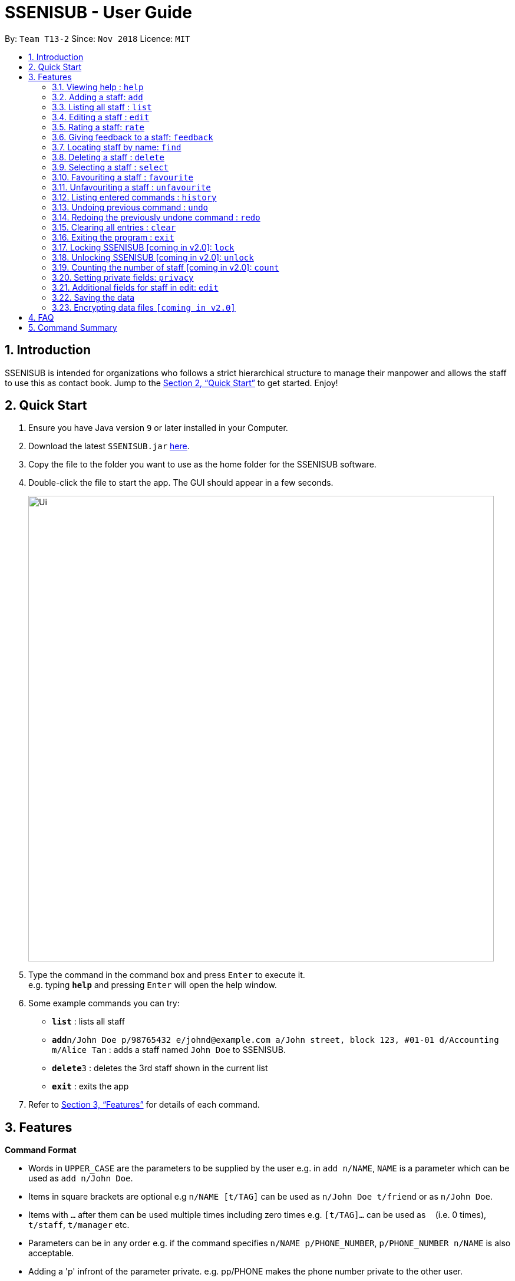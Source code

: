 = SSENISUB - User Guide
:site-section: UserGuide
:toc:
:toc-title:
:toc-placement: preamble
:sectnums:
:imagesDir: images
:stylesDir: stylesheets
:xrefstyle: full
:experimental:
ifdef::env-github[]
:tip-caption: :bulb:
:note-caption: :information_source:
endif::[]
:repoURL: https://github.com/CS2103-AY1819S1-T13-2/main

By: `Team T13-2`      Since: `Nov 2018`      Licence: `MIT`

== Introduction

SSENISUB is intended for organizations who follows a strict hierarchical structure to manage their manpower and
allows the staff to use this as contact book. Jump to the <<Quick Start>> to get started. Enjoy!

== Quick Start

.  Ensure you have Java version `9` or later installed in your Computer.
.  Download the latest `SSENISUB.jar` link:{repoURL}/releases[here].
.  Copy the file to the folder you want to use as the home folder for the SSENISUB software.
.  Double-click the file to start the app. The GUI should appear in a few seconds.
+
image::Ui.png[width="790"]
+
.  Type the command in the command box and press kbd:[Enter] to execute it. +
e.g. typing *`help`* and pressing kbd:[Enter] will open the help window.
.  Some example commands you can try:

* *`list`* : lists all staff
* **`add`**`n/John Doe p/98765432 e/johnd@example.com a/John street, block 123, #01-01 d/Accounting m/Alice Tan` :
adds a staff named `John Doe` to SSENISUB.
* **`delete`**`3` : deletes the 3rd staff shown in the current list
* *`exit`* : exits the app

.  Refer to <<Features>> for details of each command.

[[Features]]
== Features

====
*Command Format*

* Words in `UPPER_CASE` are the parameters to be supplied by the user e.g. in `add n/NAME`, `NAME` is a parameter which can be used as `add n/John Doe`.
* Items in square brackets are optional e.g `n/NAME [t/TAG]` can be used as `n/John Doe t/friend` or as `n/John Doe`.
* Items with `…`​ after them can be used multiple times including zero times e.g. `[t/TAG]...` can be used as
`{nbsp}` (i.e. 0 times), `t/staff`, `t/manager` etc.
* Parameters can be in any order e.g. if the command specifies `n/NAME p/PHONE_NUMBER`, `p/PHONE_NUMBER n/NAME` is also acceptable.
* Adding a 'p' infront of the parameter private. e.g. pp/PHONE makes the phone number private to the other user.
* Only `PHONE`, `EMAIL` and `ADDRESS` fields can be initialized as private.
====

=== Viewing help : `help`

Format: `help`

=== Adding a staff: `add`

Adds a staff to the SSENISUB +
Format: `add n/NAME [p]p/PHONE_NUMBER [p]e/EMAIL [p]a/ADDRESS d/DEPARTMENT m/MANAGER [t/TAG]...`

[TIP]
A staff can have any number of tags (including 0)

Examples:

* `add n/John Doe p/98765432 e/johnd@example.com a/John street, block 123, #01-01 d/Accounting m/Marcus Lim t/staff`
* `add n/Betsy Crowe t/friend e/betsycrowe@example.com a/Newgate Prison p/81729817 d/Marketing m/Edmund Tan t/staff`

=== Listing all staff : `list`

Shows a list of all staff in SSENISUB. +
Format: `list`

=== Editing a staff : `edit`

Edits an existing staff in SSENISUB. +
Format: `edit INDEX [n/NAME] [p/PHONE] [e/EMAIL] [a/ADDRESS] [s/SALARY] [oth/OTHOUR] [otr/OTRATE] [de/DEDUCTIBLES] [d/DEPARTMENT] [m/MANAGER] [t/TAG]...`

****
* Edits the staff at the specified `INDEX`. The index refers to the index number shown in the displayed staff list. The index *must be a positive integer* 1, 2, 3, ...
* At least one of the optional fields must be provided.
* Existing values will be updated to the input values.
* When editing tags, the existing tags of the staff will be removed i.e adding of tags is not cumulative.
* You can remove all the staff's tags by typing `t/` without specifying any tags after it.
****

Examples:

* `edit 1 p/91234567 e/johndoe@example.com s/1000` +
Edits the phone number, email address, salary of the 1st staff to be `91234567`, `johndoe@example.com` and `1000`
respectively.
* `edit 2 n/Betsy Crower t/` +
Edits the name of the 2nd staff to be `Betsy Crower` and clears all existing tags.

=== Rating a staff: `rate`

Rates an existing staff in SSENISUB +
Format: `rate INDEX r/8`

****
* Rates the staff at the specified `INDEX`. The index refers to the index number shown in the displayed staff list. The index *must be a positive integer* 1, 2, 3, ...
* The rating field must be provided.
* Ratings can only be from 1 - 10.
* Existing values will be updated to the input values if they are different.
****

Examples:

* `rate 3 r/8` +
Rate the 3rd staff of a rating 8.

=== Giving feedback to a staff: `feedback`

Provides feeback for an existing staff in SSENISUB +
Format: `feedback INDEX fb/You are great!`

****
* Rates the staff at the specified `INDEX`. The index refers to the index number shown in the displayed staff list. The index *must be a positive integer* 1, 2, 3, ...
* The feedback field must be provided.
* Profanities are not allowed.
****

Examples:

* `feedback 1 fb/You are great!` +
Gives the 1st staff a feedback of "You are great!".

=== Locating staff by name: `find`

Finds staff whose names contain any of the given keywords. +
Format: `find KEYWORD [MORE_KEYWORDS]`

****
* The search is case insensitive. e.g `hans` will match `Hans`
* The order of the keywords does not matter. e.g. `Hans Bo` will match `Bo Hans`
* Only the name is searched.
* Only full words will be matched e.g. `Han` will not match `Hans`
* Staff matching at least one keyword will be returned (i.e. `OR` search). e.g. `Hans Bo` will return `Hans Gruber`, `Bo Yang`
****

Examples:

* `find John` +
Returns `john` and `John Doe`
* `find Betsy Tim John` +
Returns any staff having names `Betsy`, `Tim`, or `John`

=== Deleting a staff : `delete`

Deletes the specified staff from SSENISUB. +
Format: `delete INDEX`

****
* Deletes the staff at the specified `INDEX`.
* The index refers to the index number shown in the displayed staff list.
* The index *must be a positive integer* 1, 2, 3, ...
****

Examples:

* `list` +
`delete 2` +
Deletes the 2nd staff in SSENISUB.
* `find Betsy` +
`delete 1` +
Deletes the 1st staff in the results of the `find` command.

=== Selecting a staff : `select`

Selects the staff identified by the index number used in the displayed staff list. +
Format: `select INDEX`

****
* Selects the staff and loads the Google search page the staff at the specified `INDEX`.
* The index refers to the index number shown in the displayed staff list.
* The index *must be a positive integer* `1, 2, 3, ...`
****

Examples:

* `list` +
`select 2` +
Selects the 2nd staff in SSENISUB.
* `find Betsy` +
`select 1` +
Selects the 1st staff in the results of the `find` command.

=== Favouriting a staff : `favourite`

Favourites the specified staff and moves it up to the top of the list. +
Format: `favourite INDEX` or `fav INDEX`

****
* Favourites the staff at the specified `INDEX`.
* The index refers to the index number shown in the displayed staff list.
* The index *must be a positive integer* `1, 2, 3, ...`
* Staff at the specified `INDEX` needs to not be on the favourite list
****

Examples:

* `list` +
`favourite 2` +
Favourites the 2nd staff in SSENISUB.
* `find Betsy` +
`fav 1` +
Favourites the 1st staff in the results of the `find` command.

=== Unfavouriting a staff : `unfavourite`

Favourites the specified staff and moves it up to the top of the list. +
Format: `unfavourite INDEX` or `unfav INDEX`

****
* Removes the staff at the specified `INDEX` from favourite list.
* The index refers to the index number shown in the displayed staff list.
* The index *must be a positive integer* `1, 2, 3, ...`
* Staff at the specified `INDEX` needs to be on the favourite list
****

Examples:

* `list` +
`unfavourite 2` +
Removes the 2nd staff from favourite list.
* `find Betsy` +
`unfav 1` +
Removes the 1st staff in the results of the `find` command from favourite list.

=== Listing entered commands : `history`

Lists all the commands that you have entered in reverse chronological order. +
Format: `history`

[NOTE]
====
Pressing the kbd:[&uarr;] and kbd:[&darr;] arrows will display the previous and next input respectively in the command box.
====

// tag::undoredo[]
=== Undoing previous command : `undo`

Restores SSENISUB to the state before the previous _undoable_ command was executed. +
Format: `undo`

[NOTE]
====
Undoable commands: those commands that modify SSENISUB's content (`add`, `delete`, `edit` and `clear`).
====

Examples:

* `delete 1` +
`list` +
`undo` (reverses the `delete 1` command) +

* `select 1` +
`list` +
`undo` +
The `undo` command fails as there are no undoable commands executed previously.

* `delete 1` +
`clear` +
`undo` (reverses the `clear` command) +
`undo` (reverses the `delete 1` command) +

=== Redoing the previously undone command : `redo`

Reverses the most recent `undo` command. +
Format: `redo`

Examples:

* `delete 1` +
`undo` (reverses the `delete 1` command) +
`redo` (reapplies the `delete 1` command) +

* `delete 1` +
`redo` +
The `redo` command fails as there are no `undo` commands executed previously.

* `delete 1` +
`clear` +
`undo` (reverses the `clear` command) +
`undo` (reverses the `delete 1` command) +
`redo` (reapplies the `delete 1` command) +
`redo` (reapplies the `clear` command) +
// end::undoredo[]

=== Clearing all entries : `clear`

Clears all entries from SSENISUB. +
Format: `clear`

=== Exiting the program : `exit`

Exits the program. +
Format: `exit`

=== Locking SSENISUB [coming in v2.0]: `lock`

Locks the SSENISUB with a specified password. +
Format: `lock PASSWORD`

=== Unlocking SSENISUB [coming in v2.0]: `unlock`

Unlocks the SSENISUB with a specified password. +
Format: `unlock PASSWORD`

=== Counting the number of staff [coming in v2.0]: `count`

Count the number of staff in specific department in SSENISUB +
Format: `count d/DEPARTMENT`

Examples:

* `count d/accounting` +

=== Setting private fields: `privacy`

Sets the mentioned field into a private field(will not display on the panel). +
Format: `privacy INDEX [p/ y or n] [e/ y or n] [a/ y or n]`

****
* Modifies the privacy of the information of the staff at the specified `INDEX`.
* The index refers to the index number shown in the displayed staff list.
* The index *must be a positive integer* 1, 2, 3, ...
* Only Phone, Email and Address can be set to private.
* 'y' means setting to private and 'n' means setting to public.
****

Examples:

* `privacy 1 p/y a/n` +
Sets the `Phone` number and `Address` of the 1st staff  in SSENISUB to private +
and public respectively.

=== Additional fields for staff in edit: `edit`
Staff now has 4 additional fields namely salary, overtime hours (ot hours), overtime rate (ot rate) and pay deductibles.
Format: edit INDEX [s/SALARY] [oth/OTHOURS] [otr/OTRATE] [de/DEDUCTIBLES]

****
* Allows the user to edit salary, ot hours, ot rate and pay deductibles.
* The index reers to the index number shown in the displayed staff list.
* The index *must be a positive integer* 1, 2, 3, ...
* When the user clicks on a user, *net salary* is being displayed instead of gross salary
****

Examples:

* `edit 1 s/4000 oth/20 otr/15 de/640` +
Edits the staff to have a salary of 4000, overtime hours of 20, overtime rate of 15
and pay deductibles of 640. Net salary of the user displayed would be 3660 in this case.

=== Saving the data

SSENISUB data are saved in the hard disk automatically after any command that changes the data. +
There is no need to save manually.

// tag::dataencryption[]
=== Encrypting data files `[coming in v2.0]`

_{explain how the user can enable/disable data encryption}_
// end::dataencryption[]

== FAQ

*Q*: How do I transfer my data to another Computer? +
*A*: Install the app in the other computer and overwrite the empty data file it creates with the file that contains the data of your previous Address Book folder.

== Command Summary

* *Add* `add n/NAME [p]p/PHONE_NUMBER [p]e/EMAIL [p]a/ADDRESS d/DEPARTMENT m/MANAGER [t/TAG]...` +
e.g. `add n/James Ho p/91829309 e/jamesho@example.com a/123, Clementi Rd, 1234665 d/Accounting m/David Choo t/staff`
* *Clear* : `clear`
* *Delete* : `delete INDEX` +
e.g. `delete 3`
* *Edit* : `edit INDEX [n/NAME] [p/PHONE_NUMBER] [e/EMAIL] [a/ADDRESS] [s/SALARY] [oth/OTHOUR] [otr/OTRATE] [de/DEDUCTIBLES] [d/DEPARTMENT] [m/MANAGER] [t/TAG]..
.` +
e.g. `edit 2 n/James Lee e/jameslee@example.com oth/10`
* *Favourite* : `favourite INDEX` or `fav INDEX` +
e.g. `favourite 1` or `fav 2`
* *Unfavourite* : `unfavourite INDEX` or `unfav INDEX` +
e.g. `unfavourite 1` or `unfav 2`
* *Feedback* : `feedback INDEX [fb/FEEDBACK]` +
e.g. `feedback 1 f/Excellent`
* *Find* : `find KEYWORD [MORE_KEYWORDS]` +
e.g. `find James Jake`
* *Rate* : `rate INDEX [r/RATING]` +
e.g. `rate 1 r/8`
* *Sort* [coming in v2.0] : `sort [KEYWORD]` +
e.g. `sort ASCENDING`
* *List* : `list`
* *Lock SSENISUB* [coming in v2.0] : `lock PASSWORD`
* *Unlock SSENISUB* [coming in v2.0]: `unlock PASSWORD`
* *Help* : `help`
* *Select* : `select INDEX` +
e.g.`select 2`
* *Privacy* : `privacy INDEX [p/ y or n] [e/ y or n] [a/ y or n]` +
e.g. `privacy 2 p/y a/n`
* *History* : `history`
* *Undo* : `undo`
* *Redo* : `redo`
* *Exit* : `exit`
